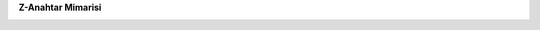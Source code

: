 **Z-Anahtar Mimarisi**

.. image:: C:\Users\TCEMBALCI\Documents\GitHub\Z-Anahtar\docs/image1.png 
   :width: 6.26806in
   :height: 3.34614in
